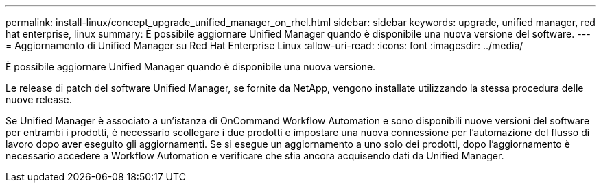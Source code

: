 ---
permalink: install-linux/concept_upgrade_unified_manager_on_rhel.html 
sidebar: sidebar 
keywords: upgrade, unified manager, red hat enterprise, linux 
summary: È possibile aggiornare Unified Manager quando è disponibile una nuova versione del software. 
---
= Aggiornamento di Unified Manager su Red Hat Enterprise Linux
:allow-uri-read: 
:icons: font
:imagesdir: ../media/


[role="lead"]
È possibile aggiornare Unified Manager quando è disponibile una nuova versione.

Le release di patch del software Unified Manager, se fornite da NetApp, vengono installate utilizzando la stessa procedura delle nuove release.

Se Unified Manager è associato a un'istanza di OnCommand Workflow Automation e sono disponibili nuove versioni del software per entrambi i prodotti, è necessario scollegare i due prodotti e impostare una nuova connessione per l'automazione del flusso di lavoro dopo aver eseguito gli aggiornamenti. Se si esegue un aggiornamento a uno solo dei prodotti, dopo l'aggiornamento è necessario accedere a Workflow Automation e verificare che stia ancora acquisendo dati da Unified Manager.
